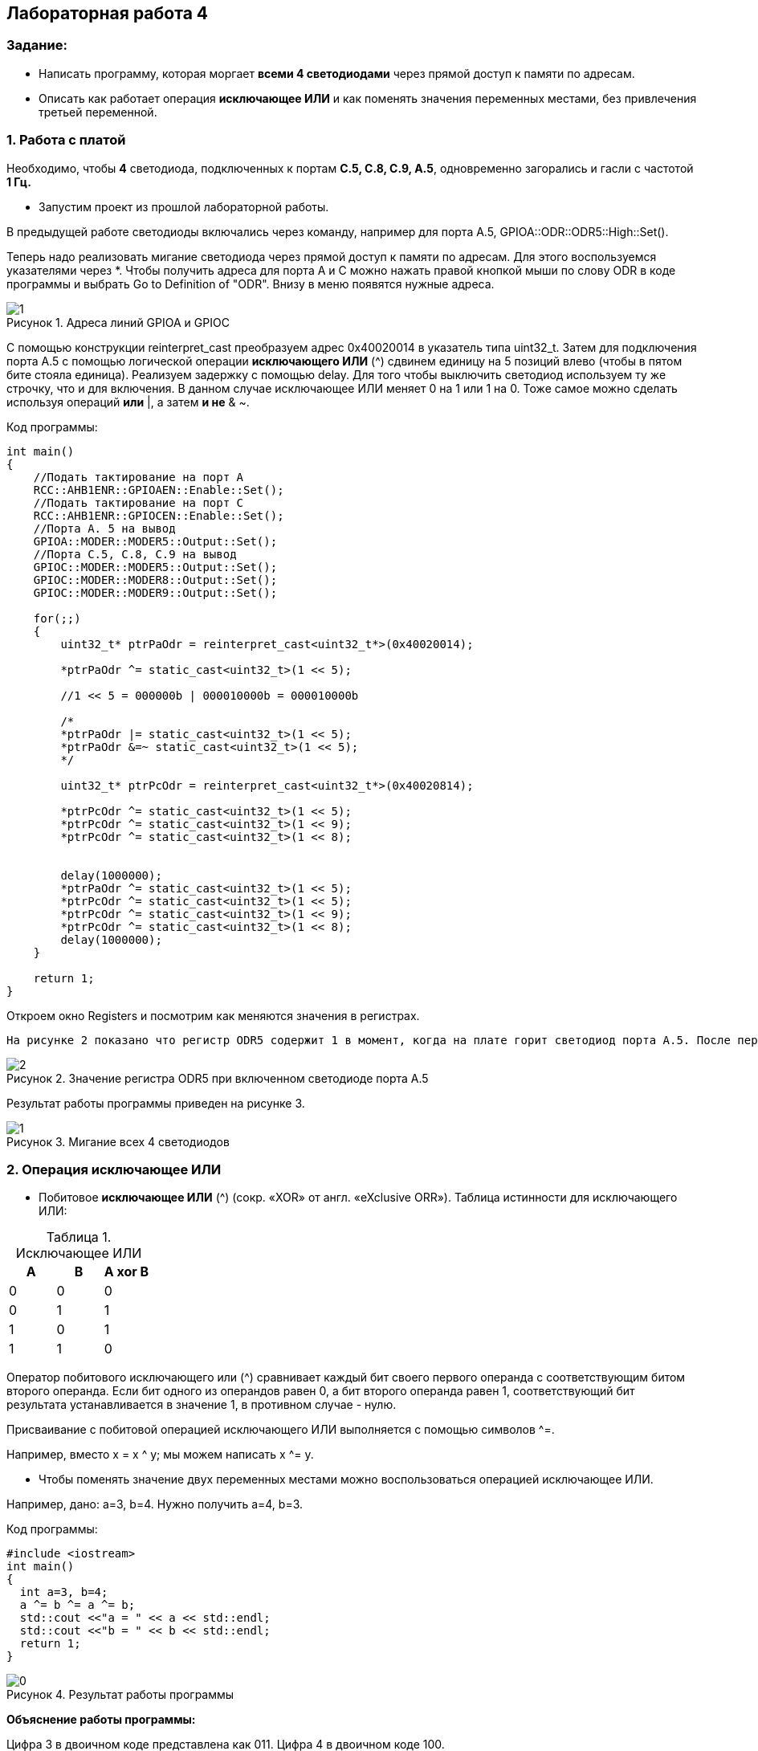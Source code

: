 :imagesdir: Images
:figure-caption: Рисунок
:table-caption: Таблица
== Лабораторная работа 4

=== Задание:
* Написать программу, которая моргает *всеми 4 светодиодами* через прямой доступ к памяти по адресам.
 *  Описать как работает операция *исключающее ИЛИ* и как поменять значения переменных местами, без привлечения третьей переменной.

=== 1. Работа с платой

Необходимо, чтобы *4* светодиода, подключенных к портам *C.5, C.8, C.9, A.5*, одновременно загорались и гасли с частотой *1 Гц.*

* Запустим проект из прошлой лабораторной работы.

В предыдущей работе светодиоды включались через команду, например для порта А.5, GPIOA::ODR::ODR5::High::Set().

Теперь надо реализовать мигание светодиода через прямой доступ к памяти по адресам. Для этого воспользуемся указателями через *.
Чтобы получить адреса для порта А и С можно нажать правой кнопкой мыши по слову ODR в коде программы и выбрать Go to Definition of "ODR". Внизу в меню появятся нужные адреса.

.Адреса линий GPIOA и GPIOС
image::1.png[]

С помощью конструкции reinterpret_cast преобразуем адрес 0x40020014 в указатель типа uint32_t. Затем для подключения порта А.5 с помощью логической операции *исключающего ИЛИ* (^) сдвинем единицу на 5 позиций влево (чтобы в пятом бите стояла единица). Реализуем задержку с помощью delay. Для того чтобы выключить светодиод используем ту же строчку, что и для включения. В данном случае исключающее ИЛИ меняет 0 на 1 или 1 на 0. Тоже самое можно сделать используя операций *или* |, а затем *и не* & ~.

Код программы:

[source,c]
----
int main()
{
    //Подать тактирование на порт А
    RCC::AHB1ENR::GPIOAEN::Enable::Set();
    //Подать тактирование на порт C
    RCC::AHB1ENR::GPIOCEN::Enable::Set();
    //Порта A. 5 на вывод
    GPIOA::MODER::MODER5::Output::Set();
    //Порта C.5, C.8, C.9 на вывод
    GPIOC::MODER::MODER5::Output::Set();
    GPIOC::MODER::MODER8::Output::Set();
    GPIOC::MODER::MODER9::Output::Set();

    for(;;)
    {
        uint32_t* ptrPaOdr = reinterpret_cast<uint32_t*>(0x40020014);

        *ptrPaOdr ^= static_cast<uint32_t>(1 << 5);

        //1 << 5 = 000000b | 000010000b = 000010000b

        /*
        *ptrPaOdr |= static_cast<uint32_t>(1 << 5);
        *ptrPaOdr &=~ static_cast<uint32_t>(1 << 5);
        */

        uint32_t* ptrPcOdr = reinterpret_cast<uint32_t*>(0x40020814);

        *ptrPcOdr ^= static_cast<uint32_t>(1 << 5);
        *ptrPcOdr ^= static_cast<uint32_t>(1 << 9);
        *ptrPcOdr ^= static_cast<uint32_t>(1 << 8);


        delay(1000000);
        *ptrPaOdr ^= static_cast<uint32_t>(1 << 5);
        *ptrPcOdr ^= static_cast<uint32_t>(1 << 5);
        *ptrPcOdr ^= static_cast<uint32_t>(1 << 9);
        *ptrPcOdr ^= static_cast<uint32_t>(1 << 8);
        delay(1000000);
    }

    return 1;
}
----

Откроем окно Registers и посмотрим как меняются значения в регистрах.

 На рисунке 2 показано что регистр ODR5 содержит 1 в момент, когда на плате горит светодиод порта А.5. После перехода на следующую строчку кода, единица сбрасывается в 0 и светодиод выключается. Аналогично меняется значение других регистров.

.Значение регистра ODR5 при включенном светодиоде порта А.5
image::2.png[]

Результат работы программы приведен на рисунке 3.

.Мигание всех 4 светодиодов
image::1.gif[]

=== 2. Операция исключающее ИЛИ

* Побитовое *исключающее ИЛИ* (^) (сокр. «XOR» от англ. «eXclusive ORR»).
Таблица истинности для исключающего ИЛИ:

.Исключающее ИЛИ
[options="header"]
|=========
|A|B|A xor B
|0|0|0
|0|1|1
|1|0|1
|1|1|0

|=========

Оператор побитового исключающего или (^) сравнивает каждый бит своего первого операнда с соответствующим битом второго операнда. Если бит одного из операндов равен 0, а бит второго операнда равен 1, соответствующий бит результата устанавливается в значение 1, в противном случае - нулю.

Присваивание с побитовой операцией исключающего ИЛИ выполняется с помощью символов ^=.

Например, вместо х = x ^ y; мы можем написать x ^= y.

* Чтобы поменять значение двух переменных местами можно воспользоваться операцией исключающее ИЛИ.

Например, дано: a=3, b=4. Нужно получить a=4, b=3.

Код программы:

[source, c]
----
#include <iostream>
int main()
{
  int a=3, b=4;
  a ^= b ^= a ^= b;
  std::cout <<"a = " << a << std::endl;
  std::cout <<"b = " << b << std::endl;
  return 1;
}
----

.Результат работы программы
image::0.png[]

*Объяснение работы программы:*

Цифра 3 в двоичном коде представлена как 011. Цифра 4 в двоичном коде 100.

* Сначала выполняется операция a = a ^ b = 011 ^ 100 = 111.
* Затем выполняется операция
*b* = b ^ a = 100 ^ 111 = *011*.
* После этого *a* = а ^ b = 111 ^ 011 = *100*.

В результате, как видно, переменные поменялись местами.